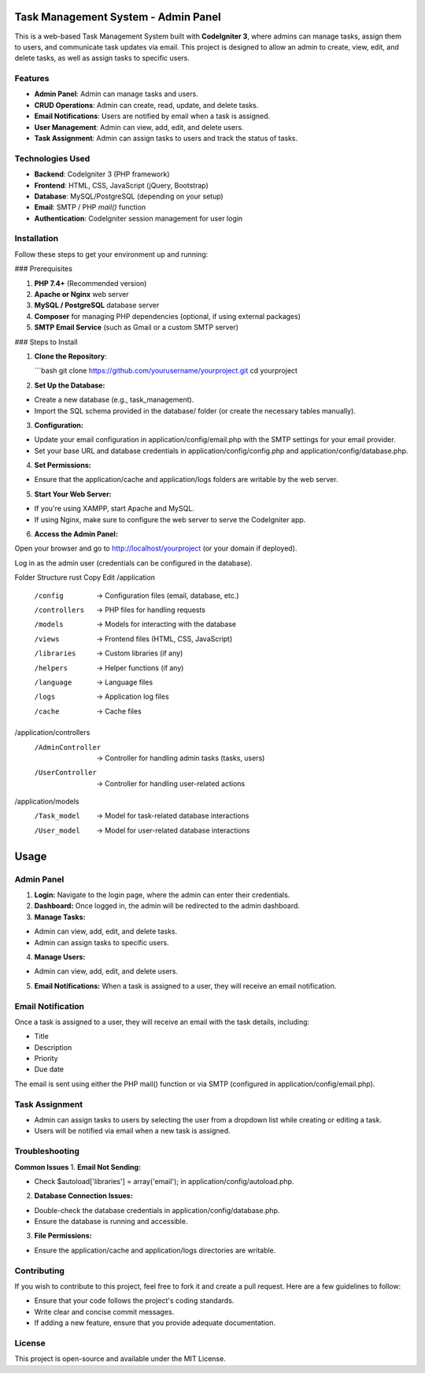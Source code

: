 Task Management System - Admin Panel
====================================

This is a web-based Task Management System built with **CodeIgniter 3**, where admins can manage tasks, assign them to users, and communicate task updates via email. This project is designed to allow an admin to create, view, edit, and delete tasks, as well as assign tasks to specific users.

Features
--------

- **Admin Panel**: Admin can manage tasks and users.
- **CRUD Operations**: Admin can create, read, update, and delete tasks.
- **Email Notifications**: Users are notified by email when a task is assigned.
- **User Management**: Admin can view, add, edit, and delete users.
- **Task Assignment**: Admin can assign tasks to users and track the status of tasks.

Technologies Used
-----------------

- **Backend**: CodeIgniter 3 (PHP framework)
- **Frontend**: HTML, CSS, JavaScript (jQuery, Bootstrap)
- **Database**: MySQL/PostgreSQL (depending on your setup)
- **Email**: SMTP / PHP `mail()` function
- **Authentication**: CodeIgniter session management for user login

Installation
------------

Follow these steps to get your environment up and running:

### Prerequisites

1. **PHP 7.4+** (Recommended version)
2. **Apache or Nginx** web server
3. **MySQL / PostgreSQL** database server
4. **Composer** for managing PHP dependencies (optional, if using external packages)
5. **SMTP Email Service** (such as Gmail or a custom SMTP server)

### Steps to Install

1. **Clone the Repository**:

   ```bash
   git clone https://github.com/yourusername/yourproject.git
   cd yourproject

2. **Set Up the Database:**

- Create a new database (e.g., task_management).

- Import the SQL schema provided in the database/ folder (or create the necessary tables manually).

3. **Configuration:**

- Update your email configuration in application/config/email.php with the SMTP settings for your email provider.

- Set your base URL and database credentials in application/config/config.php and application/config/database.php.

4. **Set Permissions:**

- Ensure that the application/cache and application/logs folders are writable by the web server.

5. **Start Your Web Server:**

- If you're using XAMPP, start Apache and MySQL.

- If using Nginx, make sure to configure the web server to serve the CodeIgniter app.

6. **Access the Admin Panel:**

Open your browser and go to http://localhost/yourproject (or your domain if deployed).

Log in as the admin user (credentials can be configured in the database).

Folder Structure
rust
Copy
Edit
/application
    /config           -> Configuration files (email, database, etc.)
    /controllers      -> PHP files for handling requests
    /models           -> Models for interacting with the database
    /views            -> Frontend files (HTML, CSS, JavaScript)
    /libraries        -> Custom libraries (if any)
    /helpers          -> Helper functions (if any)
    /language         -> Language files
    /logs             -> Application log files
    /cache            -> Cache files
/application/controllers
    /AdminController  -> Controller for handling admin tasks (tasks, users)
    /UserController   -> Controller for handling user-related actions
/application/models
    /Task_model       -> Model for task-related database interactions
    /User_model       -> Model for user-related database interactions
**Usage**
====================================

**Admin Panel**
-----------------
1. **Login:** Navigate to the login page, where the admin can enter their credentials.

2. **Dashboard:** Once logged in, the admin will be redirected to the admin dashboard.

3. **Manage Tasks:**

- Admin can view, add, edit, and delete tasks.

- Admin can assign tasks to specific users.

4. **Manage Users:**

- Admin can view, add, edit, and delete users.

5. **Email Notifications:** When a task is assigned to a user, they will receive an email notification.

**Email Notification**
-----------------
Once a task is assigned to a user, they will receive an email with the task details, including:

- Title
- Description
- Priority
- Due date

The email is sent using either the PHP mail() function or via SMTP (configured in application/config/email.php).

**Task Assignment**
-----------------
- Admin can assign tasks to users by selecting the user from a dropdown list while creating or editing a task.

- Users will be notified via email when a new task is assigned.

**Troubleshooting**
-----------------
**Common Issues**
1. **Email Not Sending:**

- Check $autoload['libraries'] = array('email'); in application/config/autoload.php.


2. **Database Connection Issues:**

- Double-check the database credentials in application/config/database.php.

- Ensure the database is running and accessible.

3. **File Permissions:**

- Ensure the application/cache and application/logs directories are writable.

**Contributing**
-----------------
If you wish to contribute to this project, feel free to fork it and create a pull request. Here are a few guidelines to follow:

- Ensure that your code follows the project's coding standards.

- Write clear and concise commit messages.

- If adding a new feature, ensure that you provide adequate documentation.

**License**
-----------------
This project is open-source and available under the MIT License.